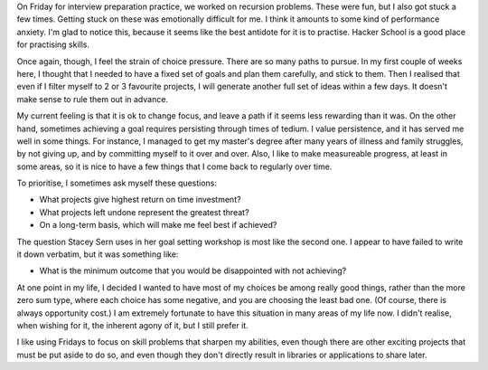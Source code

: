 .. title: Hacker School, Friday, July 11th, 2014
.. slug: hacker-school-friday-july-11th-2014
.. date: 2014-07-12 14:59:03 UTC
.. tags: hacker schoool, checkin
.. link: 
.. description: 
.. type: text
.. nocomments

On Friday for interview preparation practice, we worked on recursion problems.  These were fun, but I also got stuck a few times.
Getting stuck on these was emotionally difficult for me.
I think it amounts to some kind of performance anxiety.
I'm glad to notice this, because it seems like the best antidote for it is to practise.
Hacker School is a good place for practising skills.


Once again, though, I feel the strain of choice pressure.
There are so many paths to pursue.
In my first couple of weeks here, I thought that I needed to have a fixed set of goals and plan them carefully, and stick to them.
Then I realised that even if I filter myself to 2 or 3 favourite projects, 
I will generate another full set of ideas within a few days.
It doesn't make sense to rule them out in advance.

My current feeling is that it is ok to change focus, and leave a path if it seems less rewarding than it was.
On the other hand, sometimes achieving a goal requires persisting through times of tedium.
I value persistence, and it has served me well in some things.
For instance, I managed to get my master's degree after many years of illness and family struggles, by not giving up, and by committing myself to it over and over.
Also, I like to make measureable progress, at least in some areas, so it is nice to have a few things that I come back to regularly over time.

To prioritise, I sometimes ask myself these questions:

* What projects give highest return on time investment?
* What projects left undone represent the greatest threat?
* On a long-term basis, which will make me feel best if achieved?

The question Stacey Sern uses in her goal setting workshop is most like the second one.
I appear to have failed to write it down verbatim, but it was something like:

* What is the minimum outcome that you would be disappointed with not achieving?

At one point in my life, I decided I wanted to have most of my choices be among really good things, rather than the more zero sum type, where each choice has some negative, and you are choosing the least bad one.
(Of course, there is always opportunity cost.)
I am extremely fortunate to have this situation in many areas of my life now.
I didn't realise, when wishing for it, the inherent agony of it, but I still prefer it.

I like using Fridays to focus on skill problems that sharpen my abilities, even though there are other exciting projects that must be put aside to do so, and even though they don't directly result in libraries or applications to share later.



